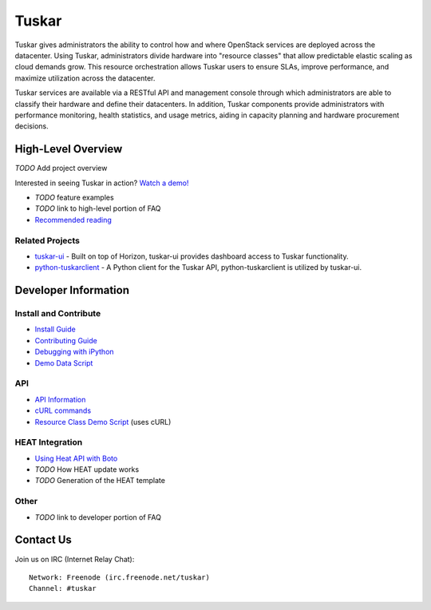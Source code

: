 ======
Tuskar
======

Tuskar gives administrators the ability to control how and where
OpenStack services are deployed across the datacenter. Using Tuskar,
administrators divide hardware into "resource classes" that allow
predictable elastic scaling as cloud demands grow. This resource
orchestration allows Tuskar users to ensure SLAs, improve performance,
and maximize utilization across the datacenter.

Tuskar services are available via a RESTful API and management console
through which administrators are able to classify their hardware and
define their datacenters. In addition, Tuskar components provide
administrators with performance monitoring, health statistics, and
usage metrics, aiding in capacity planning and hardware procurement
decisions.

High-Level Overview
===================

*TODO* Add project overview

Interested in seeing Tuskar in action? `Watch a
demo! <https://www.youtube.com/watch?v=VEY035-Lyzo>`_

-  *TODO* feature examples
-  *TODO* link to high-level portion of FAQ
-  `Recommended
   reading <https://github.com/tuskar/tuskar/wiki/Recommended-reading>`_

Related Projects
----------------

-  `tuskar-ui <https://github.com/tuskar/tuskar-ui>`_ - Built on top
   of Horizon, tuskar-ui provides dashboard access to Tuskar
   functionality.
-  `python-tuskarclient <https://github.com/tuskar/python-tuskarclient>`_
   - A Python client for the Tuskar API, python-tuskarclient is utilized
   by tuskar-ui.

Developer Information
=====================

Install and Contribute
----------------------

-  `Install
   Guide <https://github.com/tuskar/tuskar/blob/master/INSTALL.rst>`_
-  `Contributing
   Guide <https://github.com/tuskar/tuskar/blob/master/CONTRIBUTING.rst>`_
-  `Debugging with
   iPython <https://github.com/tuskar/tuskar/wiki/Debugging-with-iPython>`_
-  `Demo Data
   Script <https://github.com/tuskar/tuskar/wiki/Demo-Data-Script>`_

API
---

-  `API
   Information <https://github.com/tuskar/tuskar/blob/master/docs/api/api.md>`_
-  `cURL
   commands <https://github.com/tuskar/tuskar/wiki/cURL-commands>`_
-  `Resource Class Demo
   Script <https://github.com/tuskar/tuskar/wiki/Resource-Class-Demo-Script>`_
   (uses cURL)

HEAT Integration
----------------

-  `Using Heat API with
   Boto <https://github.com/tuskar/tuskar/wiki/Using-Heat-API-with-Boto>`_
-  *TODO* How HEAT update works
-  *TODO* Generation of the HEAT template

Other
-----

-  *TODO* link to developer portion of FAQ

Contact Us
==========

Join us on IRC (Internet Relay Chat)::

    Network: Freenode (irc.freenode.net/tuskar)
    Channel: #tuskar


